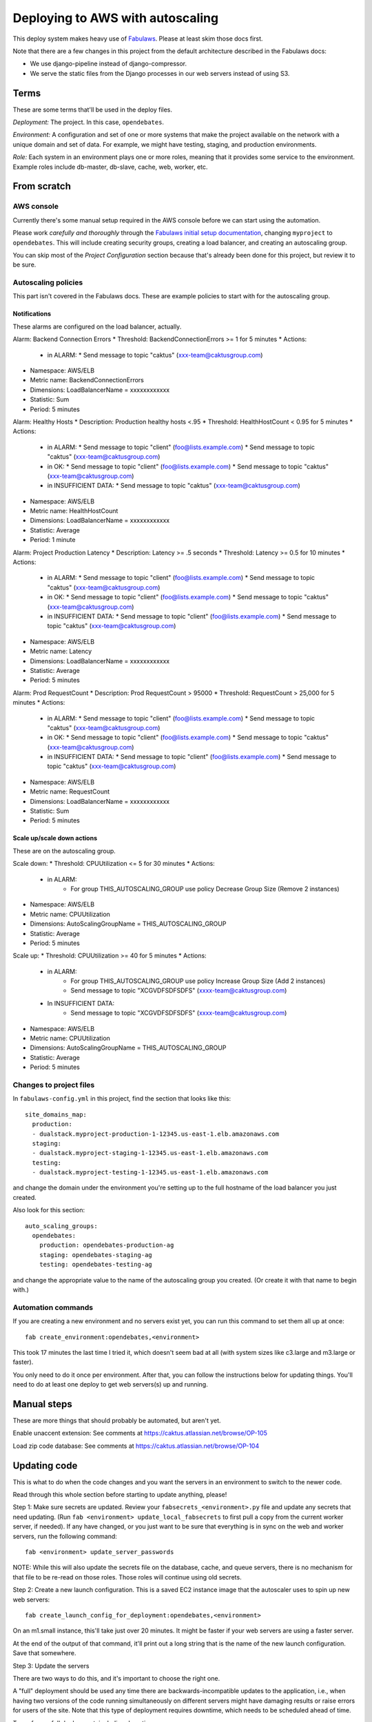 Deploying to AWS with autoscaling
=================================

This deploy system makes heavy use of
`Fabulaws <http://fabulaws.readthedocs.org/en/latest/index.html>`_.
Please at least skim those docs first.

Note that there are a few changes in this project from the
default architecture described in the Fabulaws docs:

* We use django-pipeline instead of django-compressor.
* We serve the static files from the Django processes in
  our web servers instead of using S3.

Terms
-----

These are some terms that'll be used in the deploy files.

*Deployment:* The project. In this case, ``opendebates``.

*Environment:* A configuration and set of one or more systems that
make the project available on the network with a unique domain and
set of data.  For example, we might have testing, staging,
and production environments.

*Role:* Each system in an environment plays one or more roles, meaning
that it provides some service to the environment. Example roles include
db-master, db-slave, cache, web, worker, etc.

From scratch
------------

AWS console
~~~~~~~~~~~

Currently there's some manual setup required in the AWS console
before we can start using the automation.

Please work *carefully and thoroughly* through the
`Fabulaws initial setup documentation <http://fabulaws.readthedocs.org/en/latest/initial-setup.html>`_, changing
``myproject`` to ``opendebates``.  This will include creating security groups,
creating a load balancer, and creating an autoscaling group.

You can skip most of the *Project Configuration* section because that's
already been done for this project, but review it to be sure.

Autoscaling policies
~~~~~~~~~~~~~~~~~~~~

This part isn't covered in the Fabulaws docs. These are example policies
to start with for the autoscaling group.

Notifications
+++++++++++++

These alarms are configured on the load balancer,
actually.

Alarm: Backend Connection Errors
* Threshold: BackendConnectionErrors >= 1 for 5 minutes
* Actions:
  * in ALARM:
    * Send message to topic "caktus" (xxx-team@caktusgroup.com)
* Namespace: AWS/ELB
* Metric name: BackendConnectionErrors
* Dimensions: LoadBalancerName = xxxxxxxxxxxx
* Statistic: Sum
* Period: 5 minutes

Alarm: Healthy Hosts
* Description: Production healthy hosts <.95
* Threshold: HealthHostCount < 0.95 for 5 minutes
* Actions:
  * in ALARM:
    * Send message to topic "client" (foo@lists.example.com)
    * Send message to topic "caktus" (xxx-team@caktusgroup.com)
  * in OK:
    * Send message to topic "client" (foo@lists.example.com)
    * Send message to topic "caktus" (xxx-team@caktusgroup.com)
  * in INSUFFICIENT DATA:
    * Send message to topic "caktus" (xxx-team@caktusgroup.com)
* Namespace: AWS/ELB
* Metric name: HealthHostCount
* Dimensions: LoadBalancerName = xxxxxxxxxxxx
* Statistic: Average
* Period: 1 minute

Alarm: Project Production Latency
* Description: Latency >= .5 seconds
* Threshold: Latency >= 0.5 for 10 minutes
* Actions:
  * in ALARM:
    * Send message to topic "client" (foo@lists.example.com)
    * Send message to topic "caktus" (xxx-team@caktusgroup.com)
  * in OK:
    * Send message to topic "client" (foo@lists.example.com)
    * Send message to topic "caktus" (xxx-team@caktusgroup.com)
  * in INSUFFICIENT DATA:
    * Send message to topic "client" (foo@lists.example.com)
    * Send message to topic "caktus" (xxx-team@caktusgroup.com)
* Namespace: AWS/ELB
* Metric name: Latency
* Dimensions: LoadBalancerName = xxxxxxxxxxxx
* Statistic: Average
* Period: 5 minutes

Alarm: Prod RequestCount
* Description: Prod RequestCount > 95000
* Threshold: RequestCount > 25,000 for 5 minutes
* Actions:
  * in ALARM:
    * Send message to topic "client" (foo@lists.example.com)
    * Send message to topic "caktus" (xxx-team@caktusgroup.com)
  * in OK:
    * Send message to topic "client" (foo@lists.example.com)
    * Send message to topic "caktus" (xxx-team@caktusgroup.com)
  * in INSUFFICIENT DATA:
    * Send message to topic "client" (foo@lists.example.com)
    * Send message to topic "caktus" (xxx-team@caktusgroup.com)
* Namespace: AWS/ELB
* Metric name: RequestCount
* Dimensions: LoadBalancerName = xxxxxxxxxxxx
* Statistic: Sum
* Period: 5 minutes

Scale up/scale down actions
+++++++++++++++++++++++++++

These are on the autoscaling group.

Scale down:
* Threshold: CPUUtilization <= 5 for 30 minutes
* Actions:
  * in ALARM:
     * For group THIS_AUTOSCALING_GROUP use policy Decrease Group Size (Remove 2 instances)
* Namespace: AWS/ELB
* Metric name: CPUUtilization
* Dimensions: AutoScalingGroupName = THIS_AUTOSCALING_GROUP
* Statistic: Average
* Period: 5 minutes

Scale up:
* Threshold: CPUUtilization >= 40 for 5 minutes
* Actions:
  * in ALARM:
     * For group THIS_AUTOSCALING_GROUP use policy Increase Group Size (Add 2 instances)
     * Send message to topic "XCGVDFSDFSDFS" (xxxx-team@caktusgroup.com)
  * In INSUFFICIENT DATA:
     * Send message to topic "XCGVDFSDFSDFS" (xxxx-team@caktusgroup.com)
* Namespace: AWS/ELB
* Metric name: CPUUtilization
* Dimensions: AutoScalingGroupName = THIS_AUTOSCALING_GROUP
* Statistic: Average
* Period: 5 minutes


Changes to project files
~~~~~~~~~~~~~~~~~~~~~~~~

In ``fabulaws-config.yml`` in this project, find the section that
looks like this::

    site_domains_map:
      production:
      - dualstack.myproject-production-1-12345.us-east-1.elb.amazonaws.com
      staging:
      - dualstack.myproject-staging-1-12345.us-east-1.elb.amazonaws.com
      testing:
      - dualstack.myproject-testing-1-12345.us-east-1.elb.amazonaws.com

and change the domain under the environment you're setting up to the
full hostname of the load balancer you just created.

Also look for this section::

      auto_scaling_groups:
        opendebates:
          production: opendebates-production-ag
          staging: opendebates-staging-ag
          testing: opendebates-testing-ag

and change the appropriate value to the name of the autoscaling group you
created.  (Or create it with that name to begin with.)

Automation commands
~~~~~~~~~~~~~~~~~~~

If you are creating a new environment and no servers exist
yet, you can run this command to set them all up at once::

    fab create_environment:opendebates,<environment>

This took 17 minutes the last time I tried it, which doesn't seem bad
at all (with system sizes like c3.large and m3.large or faster).

You only need to do it once per environment.  After that, you can follow
the instructions below for updating things.  You'll need to do at least one
deploy to get web servers(s) up and running.

Manual steps
------------

These are more things that should probably be automated, but aren't yet.

Enable unaccent extension: See comments at https://caktus.atlassian.net/browse/OP-105

Load zip code database: See comments at https://caktus.atlassian.net/browse/OP-104

Updating code
-------------

This is what to do when the code changes and you want the servers in
an environment to switch to the newer code.

Read through this whole section before starting to update anything,
please!

Step 1: Make sure secrets are updated. Review your ``fabsecrets_<environment>.py`` file and update
any secrets that need updating. (Run ``fab <environment> update_local_fabsecrets`` to first pull a
copy from the current worker server, if needed). If any have changed, or you just want to be sure
that everything is in sync on the web and worker servers, run the following command::

     fab <environment> update_server_passwords

NOTE: While this will also update the secrets file on the database, cache, and queue servers, there
is no mechanism for that file to be re-read on those roles. Those roles will continue using old
secrets.

Step 2: Create a new launch configuration. This is a saved EC2 instance image
that the autoscaler uses to spin up new web servers::

     fab create_launch_config_for_deployment:opendebates,<environment>

On an m1.small instance, this'll take just over 20 minutes. It might be faster
if your web servers are using a faster server.

At the end of the output of that command, it'll print out a long string that
is the name of the new launch configuration. Save that somewhere.

Step 3: Update the servers

There are two ways to do this, and it's important to choose the right
one.

A "full" deployment should be used any time there are backwards-incompatible
updates to the application, i.e., when having two versions of the code running
simultaneously on different servers might have damaging results or raise errors
for users of the site.  Note that this type of deployment requires downtime,
which needs to be scheduled ahead of time.

To perform a full deployment, including downtime::

    fab deploy_full:opendebates,<environment>,<launch config name>

This'll put up an "upgrade in progress" notice on the site, take down all the
webservers, create new ones using the new launch config, and take down the
upgrade notice again once everything looks okay. In my testing a successful
full deploy took about 4 minutes.

A “serial” deployment can be used any time the changes being deployed are minimal enough that
having both versions of the code running simultaneously will not cause problems. This is usually
the case any time there are minor, code-only (non-schema) updates.

To perform a serial deployment::

    fab deploy_serial:opendebates,<environment>,<launch config name>

This will take the web servers down one at a time and bring up a replacement,
waiting each time until the replacement is healthy before doing the next. It'll
take quite a while if there are many servers, but no downtime is needed.

Shortcuts
~~~~~~~~~

For test purposes, you can skip creating the new launch configuration and
just update the servers in place::

    fab <environment> begin_upgrade deploy_worker deploy_web end_upgrade

or::

    fab deploy_full_without_autoscaling:opendebates,<environment>

Just be aware that if the autoscaling group starts any new web servers,
they'll be running the code from the old launch configuration, which could
break things. You can suspend the autoscaling group to avoid that though::

    fab suspend_autoscaling_processes:opendebates,<environment>
    fab resume_autoscaling_processes:opendebates,<environment>

Of course, don't do this in production.

Also - *don't forget to resume*!  Even a full deploy won't completely
undo a suspend - actually, having the AG processes suspended will break
deploys.

Help
----

There's lots of good information in the Fabulaws
`Maintenance <http://fabulaws.readthedocs.org/en/latest/maintenance.html>`_
and
`Troubleshooting <http://fabulaws.readthedocs.org/en/latest/troubleshooting.html>`_
pages.

Monitoring
----------

After initial server setup and after deploys, be sure that you see servers for all roles in the
'running' state in the `Amazon EC2 console
<https://console.aws.amazon.com/ec2/v2/home?region=us-east-1#Instances:tag:environment=staging;tag:Name=opendebates;sort=desc:launchTime>`_.

You should also be able to view more detailed monitoring info at `NewRelic
<https://rpm.newrelic.com/accounts/343744/applications>`_.

To be determined
----------------

* How do we control the autoscaling?
